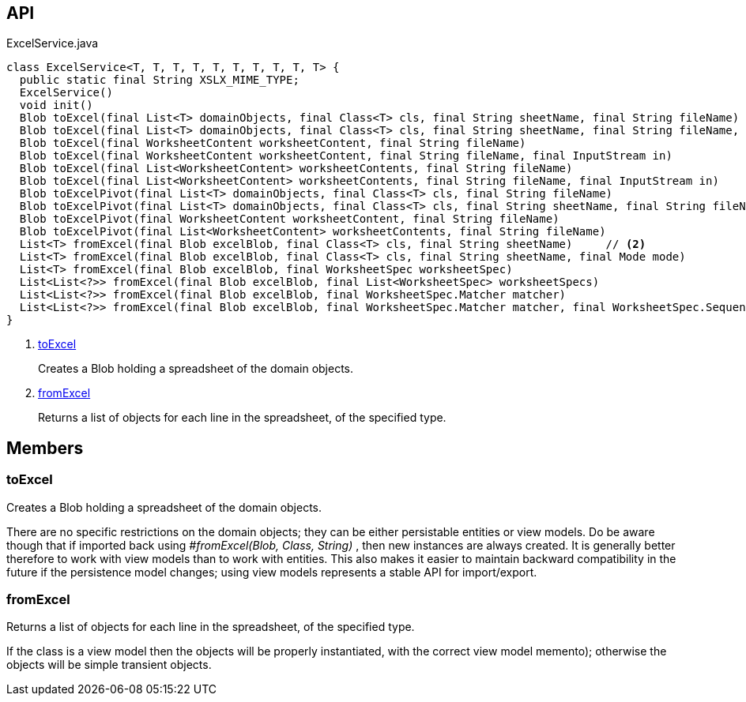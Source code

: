 :Notice: Licensed to the Apache Software Foundation (ASF) under one or more contributor license agreements. See the NOTICE file distributed with this work for additional information regarding copyright ownership. The ASF licenses this file to you under the Apache License, Version 2.0 (the "License"); you may not use this file except in compliance with the License. You may obtain a copy of the License at. http://www.apache.org/licenses/LICENSE-2.0 . Unless required by applicable law or agreed to in writing, software distributed under the License is distributed on an "AS IS" BASIS, WITHOUT WARRANTIES OR  CONDITIONS OF ANY KIND, either express or implied. See the License for the specific language governing permissions and limitations under the License.

== API

[source,java]
.ExcelService.java
----
class ExcelService<T, T, T, T, T, T, T, T, T, T> {
  public static final String XSLX_MIME_TYPE;
  ExcelService()
  void init()
  Blob toExcel(final List<T> domainObjects, final Class<T> cls, final String sheetName, final String fileName)     // <.>
  Blob toExcel(final List<T> domainObjects, final Class<T> cls, final String sheetName, final String fileName, final InputStream in)
  Blob toExcel(final WorksheetContent worksheetContent, final String fileName)
  Blob toExcel(final WorksheetContent worksheetContent, final String fileName, final InputStream in)
  Blob toExcel(final List<WorksheetContent> worksheetContents, final String fileName)
  Blob toExcel(final List<WorksheetContent> worksheetContents, final String fileName, final InputStream in)
  Blob toExcelPivot(final List<T> domainObjects, final Class<T> cls, final String fileName)
  Blob toExcelPivot(final List<T> domainObjects, final Class<T> cls, final String sheetName, final String fileName)
  Blob toExcelPivot(final WorksheetContent worksheetContent, final String fileName)
  Blob toExcelPivot(final List<WorksheetContent> worksheetContents, final String fileName)
  List<T> fromExcel(final Blob excelBlob, final Class<T> cls, final String sheetName)     // <.>
  List<T> fromExcel(final Blob excelBlob, final Class<T> cls, final String sheetName, final Mode mode)
  List<T> fromExcel(final Blob excelBlob, final WorksheetSpec worksheetSpec)
  List<List<?>> fromExcel(final Blob excelBlob, final List<WorksheetSpec> worksheetSpecs)
  List<List<?>> fromExcel(final Blob excelBlob, final WorksheetSpec.Matcher matcher)
  List<List<?>> fromExcel(final Blob excelBlob, final WorksheetSpec.Matcher matcher, final WorksheetSpec.Sequencer sequencer)
}
----

<.> xref:#toExcel[toExcel]
+
--
Creates a Blob holding a spreadsheet of the domain objects.
--
<.> xref:#fromExcel[fromExcel]
+
--
Returns a list of objects for each line in the spreadsheet, of the specified type.
--

== Members

[#toExcel]
=== toExcel

Creates a Blob holding a spreadsheet of the domain objects.

There are no specific restrictions on the domain objects; they can be either persistable entities or view models. Do be aware though that if imported back using _#fromExcel(Blob, Class, String)_ , then new instances are always created. It is generally better therefore to work with view models than to work with entities. This also makes it easier to maintain backward compatibility in the future if the persistence model changes; using view models represents a stable API for import/export.

[#fromExcel]
=== fromExcel

Returns a list of objects for each line in the spreadsheet, of the specified type.

If the class is a view model then the objects will be properly instantiated, with the correct view model memento); otherwise the objects will be simple transient objects.

